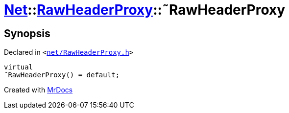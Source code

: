 [#Net-RawHeaderProxy-2destructor]
= xref:Net.adoc[Net]::xref:Net/RawHeaderProxy.adoc[RawHeaderProxy]::&tilde;RawHeaderProxy
:relfileprefix: ../../
:mrdocs:


== Synopsis

Declared in `&lt;https://github.com/PrismLauncher/PrismLauncher/blob/develop/launcher/net/RawHeaderProxy.h#L32[net&sol;RawHeaderProxy&period;h]&gt;`

[source,cpp,subs="verbatim,replacements,macros,-callouts"]
----
virtual
&tilde;RawHeaderProxy() = default;
----



[.small]#Created with https://www.mrdocs.com[MrDocs]#

